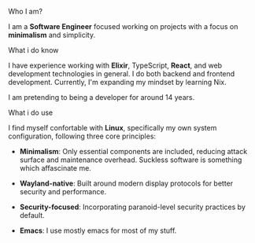 **** Who I am?

I am a *Software Engineer* focused working on projects with a focus on *minimalism* and simplicity.

**** What i do know

I have experience working with *Elixir*, TypeScript, *React*, and web development technologies in general. I do both backend and frontend development. Currently, I'm expanding my mindset by learning Nix.

I am pretending to being a developer for around 14 years.

**** What i do use
I find myself confortable with *Linux*, specifically my own system configuration, following three core principles:

- *Minimalism*: Only essential components are included, reducing attack surface and maintenance overhead. Suckless software is something which affascinate me.

- *Wayland-native*: Built around modern display protocols for better security and performance.

- *Security-focused*: Incorporating paranoid-level security practices by default.

- *Emacs*: I use mostly emacs for most of my stuff.
